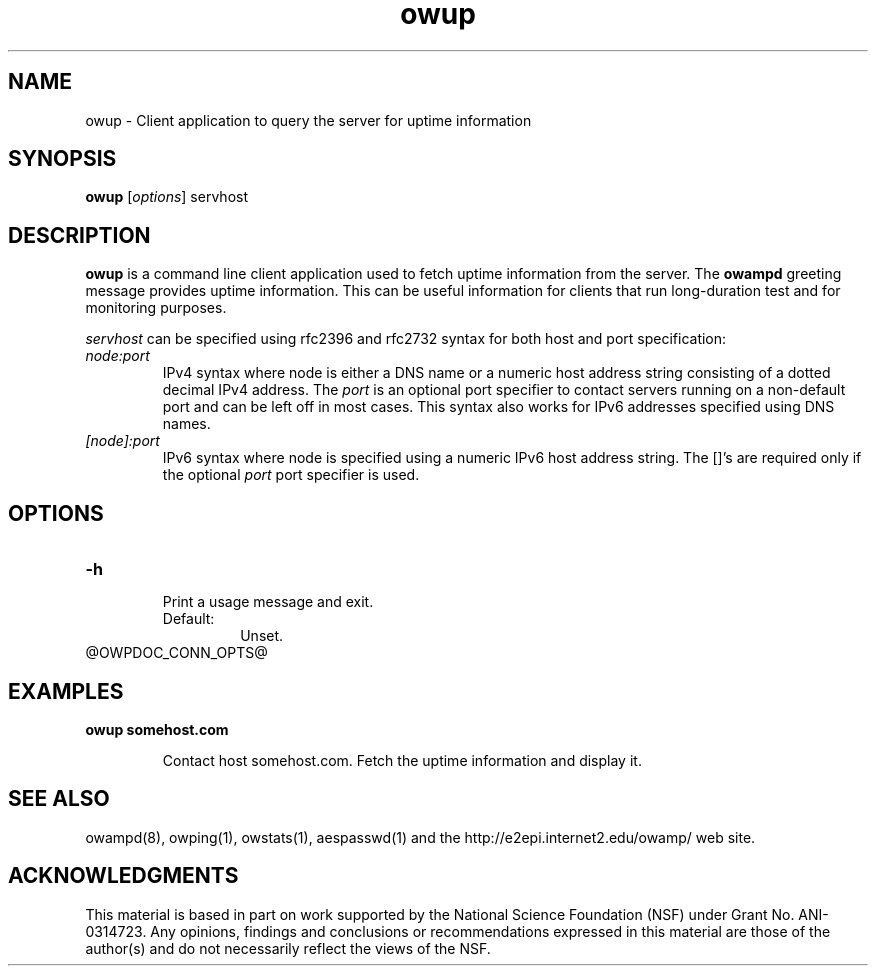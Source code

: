 '\"t
." The first line of this file must contain the '"[e][r][t][v] line
." to tell man to run the appropriate filter "t" for table.
." vim: set filetype=nroff :
."
."	$Id$
."
."######################################################################
."#									#
."#			   Copyright (C)  2006				#
."#	     			Internet2				#
."#			   All Rights Reserved				#
."#									#
."######################################################################
."
."	File:		owup.1
."
."	Author:		Jeff Boote
."			Internet2
."
."	Date:		Thu May 11 17:25:22 MDT 2006
."
."	Description:	
."
.TH owup 1 "$Date$"
.SH NAME
owup \- Client application to query the server for uptime information
.SH SYNOPSIS
.B owup
[\fIoptions\fR] servhost
.SH DESCRIPTION
\fBowup\fR is a command line client application used to
fetch uptime information from the server. The \fBowampd\fR greeting
message provides uptime information. This can be useful information
for clients that run long-duration test and for monitoring purposes.
.PP
.I servhost
can be specified using rfc2396 and rfc2732 syntax for both host and
port specification:
.TP
.I node:port
.br
IPv4 syntax where node is either a DNS name or a numeric host address string
consisting of a dotted decimal IPv4 address. The \fI\:port\fR is an optional
port specifier to contact servers running on a non-default port and
can be left off in most cases.
This syntax also works for IPv6 addresses specified using DNS names.
.TP
.I [node]:port
IPv6 syntax where node is specified using a numeric IPv6 host address
string. The []'s are required only if the optional \fI\:port\fR port
specifier is used.
.SH OPTIONS
.TP
\fB\-h\fR
.br
Print a usage message and exit.
.RS
.IP Default:
Unset.
.RE
@OWPDOC_CONN_OPTS@
.SH EXAMPLES
.LP
\fBowup somehost.com
.IP
Contact host somehost.com. Fetch the uptime information and display it.
.SH SEE ALSO
owampd(8), owping(1), owstats(1), aespasswd(1) and
the \%http://e2epi.internet2.edu/owamp/ web site.
.SH ACKNOWLEDGMENTS
This material is based in part on work supported by the National Science
Foundation (NSF) under Grant No. ANI-0314723. Any opinions, findings and
conclusions or recommendations expressed in this material are those of
the author(s) and do not necessarily reflect the views of the NSF.
